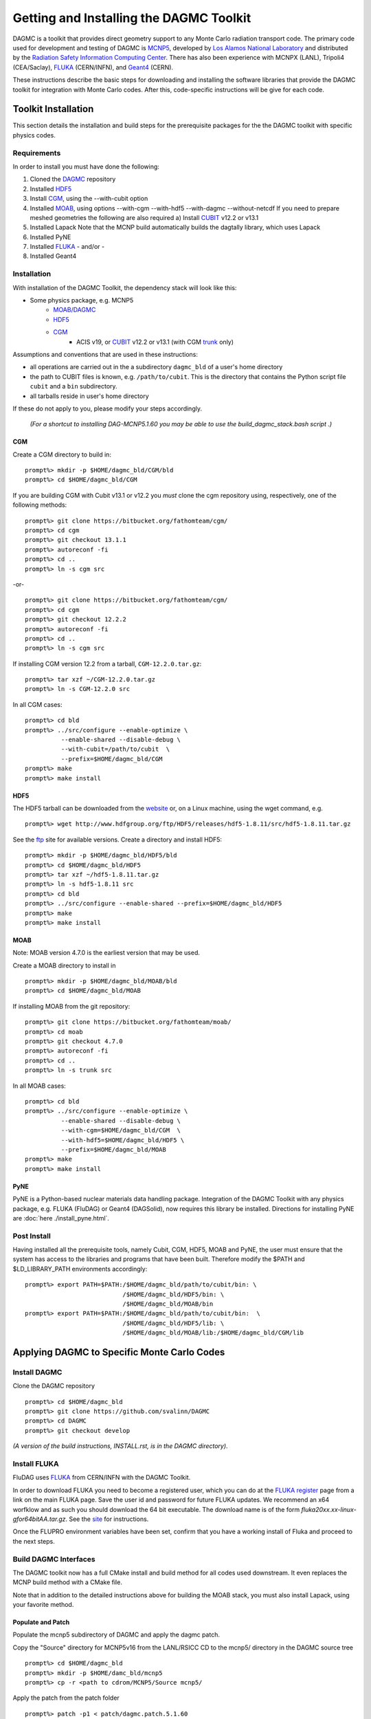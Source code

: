 Getting and Installing the DAGMC Toolkit
----------------------------------------

DAGMC is a toolkit that provides direct geometry support to any Monte
Carlo radiation transport code.  The primary code used for development
and testing of DAGMC is `MCNP5 <http://laws.lanl.gov/vhosts/mcnp.lanl.gov/mcnp5.shtml>`_,
developed by `Los Alamos National Laboratory <http://www.lanl.gov>`_
and distributed by the `Radiation Safety Information Computing Center
<http://rsicc.ornl.gov>`_.  There has also been experience with MCNPX
(LANL), Tripoli4 (CEA/Saclay), `FLUKA <http://www.fluka.org>`_ (CERN/INFN), 
and `Geant4 <http://www.geant4.cern.ch/>`_ (CERN).

These instructions describe the basic steps for downloading and
installing the software libraries that provide the DAGMC toolkit for
integration with Monte Carlo codes.  After this, code-specific
instructions will be give for each code. 

Toolkit Installation
++++++++++++++++++++++++++++

This section details the installation and build steps for the prerequisite packages for the the DAGMC
toolkit with specific physics codes.

Requirements
~~~~~~~~~~~~~

In order to install you must have done the following:

1) Cloned the `DAGMC <http://github.com/svalinn/DAGMC>`_ repository
2) Installed `HDF5 <http://www.hdfgroup.org/HDF5/>`_
3) Install `CGM <http://trac.mcs.anl.gov/projects/ITAPS/wiki/CGM>`_, using the --with-cubit option
4) Installed `MOAB <http://trac.mcs.anl.gov/projects/ITAPS/wiki/MOAB>`_,
   using options --with-cgm --with-hdf5 --with-dagmc --without-netcdf 
   If you need to prepare meshed geometries the following are also required
   a) Install `CUBIT <http://cubit.sandia.gov>`_ v12.2 or v13.1
5) Installed Lapack
   Note that the MCNP build automatically builds the dagtally library, which uses Lapack 
6) Installed PyNE
7) Installed `FLUKA <http://www.fluka.org>`_ - and/or - 
8) Installed Geant4


Installation 
~~~~~~~~~~~~~~~~~~~~~~~~~~~~~

With installation of the DAGMC Toolkit, the dependency stack will look like this:

* Some physics package, e.g. MCNP5
   * `MOAB/DAGMC <http://trac.mcs.anl.gov/projects/ITAPS/wiki/MOAB>`_
   * `HDF5 <http://www.hdfgroup.org/HDF5/release/obtain5.html>`_
   * `CGM <http://trac.mcs.anl.gov/projects/ITAPS/wiki/CGM>`_ 
       * ACIS v19, or `CUBIT <http://cubit.sandia.gov>`_ v12.2 or v13.1 (with CGM `trunk <http://ftp.mcs.anl.gov/pub/fathom/cgm-nightly-trunk.tar.gz>`_ only)


Assumptions and conventions that are used in these instructions:

* all operations are carried out in the a subdirectory ``dagmc_bld`` of a user's home directory
* the path to CUBIT files is known, e.g. ``/path/to/cubit``.  This is the directory that contains the Python script file ``cubit`` and a ``bin`` subdirectory.  
* all tarballs reside in user's home directory

If these do not apply to you, please modify your steps accordingly.

     *(For a shortcut to installing DAG-MCNP5.1.60 you may be able to use the build_dagmc_stack.bash script .)*

CGM
=====

Create a CGM directory to build in:
::
    prompt%> mkdir -p $HOME/dagmc_bld/CGM/bld
    prompt%> cd $HOME/dagmc_bld/CGM

If you are building CGM with Cubit v13.1 or v12.2 you *must* clone the cgm repository using, respectively, one of the following methods:
::
    prompt%> git clone https://bitbucket.org/fathomteam/cgm/
    prompt%> cd cgm
    prompt%> git checkout 13.1.1
    prompt%> autoreconf -fi
    prompt%> cd ..
    prompt%> ln -s cgm src

-or-
::
    prompt%> git clone https://bitbucket.org/fathomteam/cgm/
    prompt%> cd cgm
    prompt%> git checkout 12.2.2
    prompt%> autoreconf -fi
    prompt%> cd ..
    prompt%> ln -s cgm src


If installing CGM version 12.2 from a tarball, ``CGM-12.2.0.tar.gz``:
::
    prompt%> tar xzf ~/CGM-12.2.0.tar.gz
    prompt%> ln -s CGM-12.2.0 src

In all CGM cases:
::
    prompt%> cd bld
    prompt%> ../src/configure --enable-optimize \
              --enable-shared --disable-debug \
              --with-cubit=/path/to/cubit  \
              --prefix=$HOME/dagmc_bld/CGM
    prompt%> make
    prompt%> make install


HDF5
======

The HDF5 tarball can be downloaded from the `website <http://www.hdfgroup.org/HDF5/release/obtain5.html>`_ or, on a Linux machine, using the wget command, e.g.
::
    prompt%> wget http://www.hdfgroup.org/ftp/HDF5/releases/hdf5-1.8.11/src/hdf5-1.8.11.tar.gz

See the `ftp <http://www.hdfgroup.org/ftp/HDF5/releases>`_ site for available versions.
Create a directory and install HDF5:
::
    prompt%> mkdir -p $HOME/dagmc_bld/HDF5/bld
    prompt%> cd $HOME/dagmc_bld/HDF5
    prompt%> tar xzf ~/hdf5-1.8.11.tar.gz
    prompt%> ln -s hdf5-1.8.11 src
    prompt%> cd bld
    prompt%> ../src/configure --enable-shared --prefix=$HOME/dagmc_bld/HDF5
    prompt%> make
    prompt%> make install


MOAB
======

Note:  MOAB version 4.7.0 is the earliest version that may be used.

Create a MOAB directory to install in
::
    prompt%> mkdir -p $HOME/dagmc_bld/MOAB/bld
    prompt%> cd $HOME/dagmc_bld/MOAB


If installing MOAB from the git repository:
::
    prompt%> git clone https://bitbucket.org/fathomteam/moab/
    prompt%> cd moab
    prompt%> git checkout 4.7.0
    prompt%> autoreconf -fi
    prompt%> cd ..
    prompt%> ln -s trunk src

In all MOAB cases:
::
    prompt%> cd bld
    prompt%> ../src/configure --enable-optimize \
              --enable-shared --disable-debug \
              --with-cgm=$HOME/dagmc_bld/CGM  \
              --with-hdf5=$HOME/dagmc_bld/HDF5 \
              --prefix=$HOME/dagmc_bld/MOAB
    prompt%> make
    prompt%> make install


PyNE
=====
PyNE is a Python-based nuclear materials data handling package.  Integration of the DAGMC Toolkit with any physics package, e.g.
FLUKA (FluDAG) or Geant4 (DAGSolid), now requires this library be installed.  Directions for installing PyNE are :doc:`here ./install_pyne.html`.


Post Install
~~~~~~~~~~~~~~

Having installed all the prerequisite tools, namely Cubit, CGM, HDF5, MOAB and PyNE, the user
must ensure that the system has access to the libraries and programs that have been built.
Therefore modify the $PATH and $LD_LIBRARY_PATH environments accordingly:
:: 

    prompt%> export PATH=$PATH:/$HOME/dagmc_bld/path/to/cubit/bin: \
                               /$HOME/dagmc_bld/HDF5/bin: \
                               /$HOME/dagmc_bld/MOAB/bin
    prompt%> export PATH=$PATH:/$HOME/dagmc_bld/path/to/cubit/bin:  \
                               /$HOME/dagmc_bld/HDF5/lib: \
                               /$HOME/dagmc_bld/MOAB/lib:/$HOME/dagmc_bld/CGM/lib
 

Applying DAGMC to Specific Monte Carlo Codes
+++++++++++++++++++++++++++++++++++++++++++++

Install DAGMC
~~~~~~~~~~~~~

Clone the DAGMC repository
::
    prompt%> cd $HOME/dagmc_bld
    prompt%> git clone https://github.com/svalinn/DAGMC
    prompt%> cd DAGMC
    prompt%> git checkout develop


*(A version of the build instructions, INSTALL.rst, is in the DAGMC directory)*.

Install FLUKA
~~~~~~~~~~~~~~
FluDAG uses `FLUKA <http://www.fluka.org>`_ from CERN/INFN with the DAGMC Toolkit.

In order to download FLUKA you need to become a registered user, which you can do at 
the `FLUKA register <https://www.fluka.org/fluka.php?id=secured_intro>`_ page from a link on the main FLUKA page.
Save the user id and password for future FLUKA updates.  We recommend an x64 worfklow and as such you should download
the 64 bit executable.  The download name is of the form *fluka20xx.xx-linux-gfor64bitAA.tar.gz*.
See the `site <http://www.fluka.org/fluka.php?id=ins_run&mm2=3>`_ for instructions.

Once the FLUPRO environment variables have been set, confirm that you have a working install of Fluka and proceed to
the next steps.

Build DAGMC Interfaces
~~~~~~~~~~~~~~~~~~~~~~

The DAGMC toolkit now has a full CMake install and build method for all codes used downstream.  It even
replaces the MCNP build method with a CMake file.

Note that in addition to the detailed instructions above for building the MOAB stack, you must also install
Lapack, using your favorite method.

Populate and Patch 
============================================
Populate the mcnp5 subdirectory of DAGMC and apply the dagmc patch.

Copy the "Source" directory for MCNP5v16 from the LANL/RSICC CD to the mcnp5/ directory in the DAGMC source tree
::
    prompt%> cd $HOME/dagmc_bld
    prompt%> mkdir -p $HOME/damc_bld/mcnp5
    prompt%> cp -r <path to cdrom/MCNP5/Source mcnp5/

Apply the patch from the patch folder
::
    prompt%> patch -p1 < patch/dagmc.patch.5.1.60


Configure 
===================

Assuming the patch was succesfully applied, i.e. there were no warnings or errors, then we can now 
configure the DAGMC cmake system for the desired build.  From the base level of the DAGMC repo 
create a build directory and navigate to it.
::
    prompt%> cd $HOME/dagmc_bld/DAGMC
    prompt%> mkdir bld
    prompt%> cd bld


We can now configure DAGMC for building.  The CMake system can be configured to build any 
or all of the following
   * MCNP5 with or without MPI
   * GEANT4 (DAGSolid)
   * FLUKA  (FluDAG) 
   
You will need to include the CMAKE_INSTALL_PREFIX=install_dir option as part of the configuration.  When the 
build command 'make install' is invoked, libraries, executables, tests, and include files are installed in 
subdirectories under install_dir.  It is common to use -DCMAKE_INSTALL_PREFIX=..', which creates and populates 
these directories one level above the build directory, that is, in the DAGMC directory.  
Note the '-D' in front of CMAKE_INSTALL_PREFIX, and all of the configuration variables, defines the variable
for the cmake system.

For the examples that follow, it is assumed you are in the bld directory of DAGMC:
::
    prompt%> cd $HOME/dagmc_bld/DAGMC/bld


DAGM-MCNP5
###########

Build the DAGMC interfaces and DAG-MCNP5
::
    prompt%> cmake ../. -DMOAB_DIR=$MOAB_PATH/lib -DBUILD_MCNP5=ON \
                        -DCMAKE_INSTALL_PREFIX=$INSTALL_PATH


DAG-MCNP5 with MCNP5 in parallel
#################################

Build MCNP5 in parallel
::
    prompt%> cmake ../. -DMOAB_DIR=$MOAB_PATH/lib -DBUILD_MCNP5=ON \
                        -DMPI_BUILD=ON -DCMAKE_INSTALL_PREFIX=$INSTALL_PATH


DAG_MCNP5, FluDAG
###################

Build MCNP5 in parallel and build the dagmc-enabled FLUKA. 
Note that $FLUPRO should have been previously defined as part of the FLUKA install.
::
    prompt%> cmake ../. -DMOAB_DIR=$MOAB_PATH/lib -DBUILD_MCNP5=ON \
                        -DMPI_BUILD=ON -DBUILD_FLUKA=ON -DFLUKA_DIR=$FLUPRO \
			-DCMAKE_INSTALL_PREFIX=$INSTALL_PATH


FluDAG
########

Build only FluDAG
::
    prompt%> cmake ../. -DMOAB_DIR=$MOAB_PATH/lib -DBUILD_FLUKA=ON \
                        -DFLUKA_DIR=$FLUPRO \
                        -DCMAKE_INSTALL_PREFIX=$INSTALL_PATH

FluDAG and DAGSolid
####################

Build FluDAG and Geant4-enabled DAGMC
::
    prompt%> cmake ../. -DMOAB_DIR=$MOAB_PATH/lib -DBUILD_MCNP5=ON -DMPI_BUILD=ON \
                        -DBUILD_FLUKA=ON -DFLUKA_DIR=$FLUPRO -DBUILD_GEANT4=ON \
			-DGEANT4_DIR=path/to/geant4 \
                        -DCMAKE_INSTALL_PREFIX=$INSTALL_PATH

Compile and Install
~~~~~~~~~~~~~~~~~~~~~

Assuming that the cmake step was succesful, i.e. no errors were reported, compile by issuing the make command
::
    prompt%> make

If there were no errors, install the DAGMC suite of libraries and tools by issuing the install command
::
    prompt%> make install

If everything was successful, you may have the mcnp5 and mainfludag executables in the $INSTALL_PATH/bin folder, 
the libraries in $INSTALL_PATH/lib and the header files in the $INSTALL_PATH/include folder


DAG-Tripoli4 Access
~~~~~~~~~~~~~~~~~~~

Tripoli4 is distributed by CEA/Saclay as a binary executable.  For
access to DAG-Tripoli4, please contact `Jean-Christophe Trama
<mailto:jean-christophe.trama@cea.fr>`_.


FluDAG Testing
~~~~~~~~~~~~~~~~~~~~~~~~~~~~

The FluDAG tests are in a separate repository, which can be cloned from github
::

    prompt%> cd $HOME/dagmc_bld
    prompt%> git clone https://github.com/svalinn/fludag_testing.git

To run all the tests type:
::

    prompt%> cd $HOME/fludag_testing
    prompt%> ./run_test test_input

Some of the tests are slow, so the above command will take some time.
If you want to run just the fast tests, or just the magnetic tests:
:: 

    prompt%> ./run_test test_fast
    prompt%> ./run_test test_magnetic

The slow tests can be run separately:
::

    prompt%> ./run_test test_slow

Some of the tests check the installation and can be run separately:
::

    prompt%> ./run_test test_install


